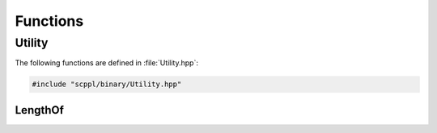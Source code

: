 .. SPDX-FileCopyrightText: 2021-2022 SanderTheDragon <sanderthedragon@zoho.com>
..
.. SPDX-License-Identifier: CC-BY-SA-4.0

#########
Functions
#########

*******
Utility
*******
The following functions are defined in :file:`Utility.hpp`:

.. code-block:: cpp
   :class: cb-copy

   #include "scppl/binary/Utility.hpp"

========
LengthOf
========
.. doxygenfunction:: lengthOf

